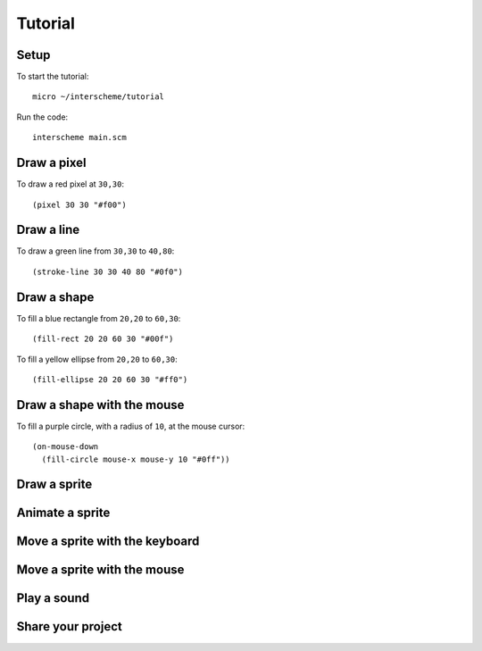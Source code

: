 Tutorial
====

Setup
----

To start the tutorial::

 micro ~/interscheme/tutorial

Run the code::

 interscheme main.scm

Draw a pixel
----

To draw a red pixel at ``30,30``::

 (pixel 30 30 "#f00")

Draw a line
----

To draw a green line from ``30,30`` to ``40,80``::

 (stroke-line 30 30 40 80 "#0f0")

Draw a shape
----

To fill a blue rectangle from ``20,20`` to ``60,30``::

 (fill-rect 20 20 60 30 "#00f")

To fill a yellow ellipse from ``20,20`` to ``60,30``::

 (fill-ellipse 20 20 60 30 "#ff0")

Draw a shape with the mouse
----

To fill a purple circle, with a radius of ``10``, at the mouse cursor::

 (on-mouse-down
   (fill-circle mouse-x mouse-y 10 "#0ff"))

Draw a sprite
----

Animate a sprite
----

Move a sprite with the keyboard
----

Move a sprite with the mouse
----

Play a sound
----

Share your project
----

